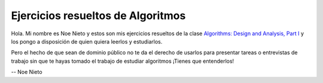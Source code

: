 Ejercicios resueltos de Algoritmos
----------------------------------

Hola. Mi nombre es Noe Nieto y estos son mis ejercicios resueltos de la clase
`Algorithms: Design and Analysis, Part I
<https://www.coursera.org/course/algs4partI>`_ y los pongo a disposición de
quien quiera leerlos y estudiarlos.

Pero el hecho de que sean de dominio público no te da el derecho de usarlos
para presentar tareas o entrevistas de trabajo sin que te hayas tomado el
trabajo de estudiar algoritmos ¡Tienes que entenderlos!


--
Noe Nieto
